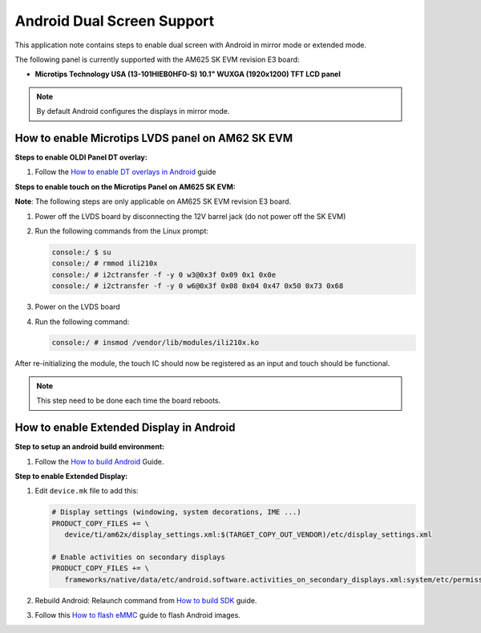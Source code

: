 ===========================
Android Dual Screen Support
===========================

This application note contains steps to enable dual screen with Android in mirror mode or extended mode.

The following panel is currently supported with the AM625 SK EVM revision E3 board:

- **Microtips Technology USA (13-101HIEB0HF0-S) 10.1"  WUXGA (1920x1200) TFT LCD panel**

.. note::

   By default Android configures the displays in mirror mode.


How to enable Microtips LVDS panel on AM62 SK EVM
=================================================

**Steps to enable OLDI Panel DT overlay:**

#. Follow the `How to enable DT overlays in Android
   <Application_Notes_dtbo_support.html>`__ guide

**Steps to enable touch on the Microtips Panel on AM625 SK EVM:**

**Note**: The following steps are only applicable on AM625 SK EVM revision E3 board.

#. Power off the LVDS board by disconnecting the 12V barrel jack (do not power off the SK EVM)
#. Run the following commands from the Linux prompt:

   .. code-block:: console

      console:/ $ su
      console:/ # rmmod ili210x
      console:/ # i2ctransfer -f -y 0 w3@0x3f 0x09 0x1 0x0e
      console:/ # i2ctransfer -f -y 0 w6@0x3f 0x08 0x04 0x47 0x50 0x73 0x68

#. Power on the LVDS board
#. Run the following command:

   .. code-block:: console

      console:/ # insmod /vendor/lib/modules/ili210x.ko

After re-initializing the module, the touch IC should now be registered as an input and touch should be functional.

.. note::

   This step need to be done each time the board reboots.

How to enable Extended Display in Android
==========================================

**Step to setup an android build environment:**

#. Follow the `How to build Android <../../../android/Overview_Building_the_SDK.html#android-file-system>`_ Guide.

**Step to enable Extended Display:**

#. Edit ``device.mk`` file to add this:

   .. code-block:: makefile

      # Display settings (windowing, system decorations, IME ...)
      PRODUCT_COPY_FILES += \
         device/ti/am62x/display_settings.xml:$(TARGET_COPY_OUT_VENDOR)/etc/display_settings.xml

      # Enable activities on secondary displays
      PRODUCT_COPY_FILES += \
         frameworks/native/data/etc/android.software.activities_on_secondary_displays.xml:system/etc/permissions/android.software.activities_on_secondary_displays.xml

#. Rebuild Android:
   Relaunch command from `How to build SDK <../../../android/Overview_Building_the_SDK.html#id3>`_ guide.

#. Follow this `How to flash eMMC <../../../android/Overview_Flashing.html#emmc-flashing>`_ guide to flash Android images.
